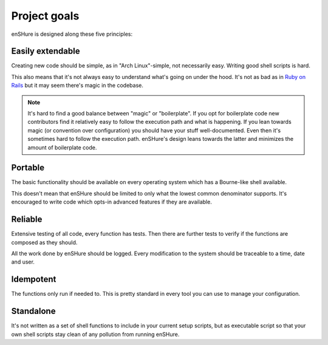 Project goals
=============

enSHure is designed along these five principles:

Easily extendable
-----------------

Creating new code should be simple, as in "Arch Linux"-simple, not necessarily
easy. Writing good shell scripts is hard.

This also means that it's not always easy to understand what's going on under
the hood. It's not as bad as in `Ruby on Rails`__ but it may seem there's magic
in the codebase.

.. note::

  It's hard to find a good balance between "magic" or "boilerplate". If you opt
  for boilerplate code new contributors find it relatively easy to follow the
  execution path and what is happening. If you lean towards magic (or convention
  over configuration) you should have your stuff well-documented. Even then it's
  sometimes hard to follow the execution path. enSHure's design leans towards
  the latter and minimizes the amount of boilerplate code.

__ http://rubyonrails.org/

Portable
--------

The basic functionality should be available on every operating system which has
a Bourne-like shell available.

This doesn't mean that enSHure should be limited to only what the lowest common
denominator supports. It's encouraged to write code which opts-in advanced
features if they are available.

Reliable
--------

Extensive testing of all code, every function has tests. Then there are further
tests to verify if the functions are composed as they should.

All the work done by enSHure should be logged. Every modification to the system
should be traceable to a time, date and user.

Idempotent
----------

The functions only run if needed to. This is pretty standard in every tool you
can use to manage your configuration.

Standalone
----------

It's not written as a set of shell functions to include in your current setup
scripts, but as executable script so that your own shell scripts stay clean
of any pollution from running enSHure.
